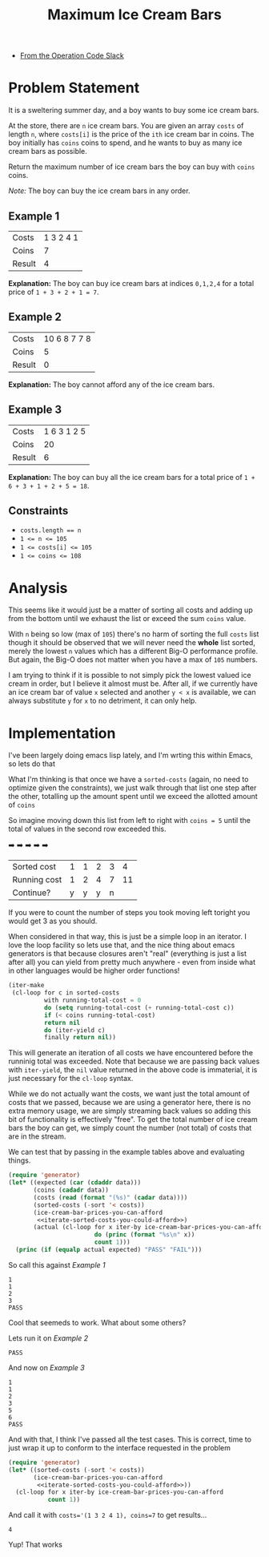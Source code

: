 #+TITLE: Maximum Ice Cream Bars
#+OPTIONS: toc:nil
#+OPTIONS: html-postamble:nil
- [[https://operation-code.slack.com/archives/C7JMZ5LAV/p1673011098106419][From the Operation Code Slack]]

  #+begin_comment
   Note that this doesn't render well in github so automatically export to markdown to get better rendering

  (add-hook 'after-save-hook #'org-md-export-to-markdown nil t)
  #+end_comment
* Problem Statement
:PROPERTIES:
:UNNUMBERED: notoc
:END:

It is a sweltering summer day, and a boy wants to buy some ice cream bars.

At the store, there are ~n~ ice cream bars. You are given an array ~costs~ of length ~n~, where ~costs[i]~ is the price of the =ith= ice cream bar in coins. The boy initially has ~coins~ coins to spend, and he wants to buy as many ice cream bars as possible.

Return the maximum number of ice cream bars the boy can buy with ~coins~ coins.

/Note:/ The boy can buy the ice cream bars in any order.

** Example 1

#+name: example-1
| Costs  | 1 3 2 4 1 |
| Coins  |         7 |
| Result |         4 |

*Explanation:* The boy can buy ice cream bars at indices ~0,1,2,4~ for a total price of =1 + 3 + 2 + 1 = 7=.

** Example 2

#+name: example-2
| Costs  | 10 6 8 7 7 8 |
| Coins  |            5 |
| Result |            0 |

*Explanation:* The boy cannot afford any of the ice cream bars.

** Example 3

#+name: example-3
| Costs  | 1 6 3 1 2 5 |
| Coins  |          20 |
| Result |           6 |

*Explanation:* The boy can buy all the ice cream bars for a total price of ~1 + 6 + 3 + 1 + 2 + 5 = 18~.

** Constraints
- ~costs.length == n~
- ~1 <= n <= 105~
- ~1 <= costs[i] <= 105~
- ~1 <= coins <= 108~

* Analysis
:PROPERTIES:
:UNNUMBERED: notoc
:END:

This seems like it would just be a matter of sorting all costs and adding up from the bottom until we exhaust the list or exceed the sum ~coins~ value.

With ~n~ being so low (max of ~105~) there's no harm of sorting the full ~costs~ list though it should be observed that we will never need the *whole* list sorted, merely the lowest ~n~ values which has a different Big-O performance profile. But again, the Big-O does not matter when you have a max of ~105~ numbers.

I am trying to think if it is possible to not simply pick the lowest valued ice cream in order, but I believe it almost must be. After all, if we currently have an ice cream bar of value =x= selected and another =y < x= is available, we can always substitute =y= for =x= to no detriment, it can only help.


* Implementation
:PROPERTIES:
:UNNUMBERED: notoc
:header-args: :exports both :eval no-export :noweb no-export
:header-args:emacs-lisp: :lexical yes
:END:

I've been largely doing emacs lisp lately, and I'm wrting this within Emacs, so lets do that

What I'm thinking is that once we have a ~sorted-costs~ (again, no need to optimize given the constraints), we just walk through that list one step after the other, totalling up the amount spent until we exceed the allotted amount of ~coins~

So imagine moving down this list from left to right with ~coins = 5~ until the total of values in the second row exceeded this.

                ➡️ ➡️ ➡️ ➡️ ➡️
| Sorted cost  | 1 | 1 | 2 | 3 |  4 |
| Running cost | 1 | 2 | 4 | 7 | 11 |
| Continue?    | y | y | y | n |    |

If you were to count the number of steps you took moving left toright you would get 3 as you should.

When considered in that way, this is just be a simple loop in an iterator. I love the loop facility so lets use that, and the nice thing about emacs generators is that because closures aren't "real" (everything is just a list after all) you can yield from pretty much anywhere - even from inside what in other languages would be higher order functions!

#+name: iterate-sorted-costs-you-could-afford
#+begin_src emacs-lisp :eval no
  (iter-make
   (cl-loop for c in sorted-costs
            with running-total-cost = 0
            do (setq running-total-cost (+ running-total-cost c))
            if (< coins running-total-cost)
            return nil
            do (iter-yield c)
            finally return nil))
#+end_src

This will generate an iteration of all costs we have encountered before the runninig total was exceeded. Note that because we are passing back values with ~iter-yield~, the ~nil~ value returned in the above code is immaterial, it is just necessary for the ~cl-loop~ syntax.

While we do not actually want the costs, we want just the total amount of costs that we passed, because we are using a generator here, there is no extra memory usage, we are simply streaming back values so adding this bit of functionality is effectively "free". To get the total number of ice cream bars the boy can get, we simply count the number (not total) of costs that are in the stream.

We can test that by passing in the example tables above and evaluating things.

#+name: test---against-example--iterate-sorted-costs-you-could-afford
#+begin_src emacs-lisp :results output :var data='() :eval no
  (require 'generator)
  (let* ((expected (car (cdaddr data)))
         (coins (cadadr data))
         (costs (read (format "(%s)" (cadar data))))
         (sorted-costs (-sort '< costs))
         (ice-cream-bar-prices-you-can-afford
          <<iterate-sorted-costs-you-could-afford>>)
         (actual (cl-loop for x iter-by ice-cream-bar-prices-you-can-afford
                          do (princ (format "%s\n" x))
                          count 1)))
    (princ (if (equalp actual expected) "PASS" "FAIL")))
#+end_src

So call this against [[Example 1]]

#+call: test---against-example--iterate-sorted-costs-you-could-afford(data=example-1)

#+RESULTS:
: 1
: 1
: 2
: 3
: PASS

Cool that seemeds to work. What about some others?

Lets run it on [[Example 2]]

#+call: test---against-example--iterate-sorted-costs-you-could-afford(data=example-2)

#+RESULTS:
: PASS

And now on [[Example 3]]

#+call: test---against-example--iterate-sorted-costs-you-could-afford(data=example-3)

#+RESULTS:
: 1
: 1
: 2
: 3
: 5
: 6
: PASS

And with that, I think I've passed all the test cases. This is correct, time to just wrap it up to conform to the interface requested in the problem

#+name: get-max-ice-cream-for-coins
#+begin_src emacs-lisp :var costs='() coins=0
  (require 'generator)
  (let* ((sorted-costs (-sort '< costs))
         (ice-cream-bar-prices-you-can-afford
          <<iterate-sorted-costs-you-could-afford>>))
    (cl-loop for x iter-by ice-cream-bar-prices-you-can-afford
             count 1))
#+end_src

And call it with ~costs='(1 3 2 4 1), coins=7~ to get results...

#+call: get-max-ice-cream-for-coins(costs='(1 3 2 4 1), coins=7)

#+RESULTS:
: 4

Yup! That works

